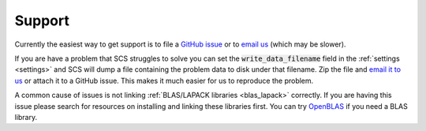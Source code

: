 .. _help:

Support
=======

Currently the easiest way to get support is to file a `GitHub issue
<https://github.com/cvxgrp/scs/issues>`_ or to `email us
<mailto:splitting.conic.solver@gmail.com>`_ (which may be slower).

If you are have a problem that SCS struggles to solve you can set the
:code:`write_data_filename` field in the :ref:`settings <settings>` and SCS will
dump a file containing the problem data to disk under that filename. Zip the
file and `email it to us <mailto:splitting.conic.solver@gmail.com>`_ or attach
it to a GitHub issue. This makes it much easier for us to reproduce the problem.

A common cause of issues is not linking :ref:`BLAS/LAPACK libraries
<blas_lapack>` correctly. If you are having this issue please search for
resources on installing and linking these libraries first. You can try `OpenBLAS
<https://www.openblas.net/>`_ if you need a BLAS library.

